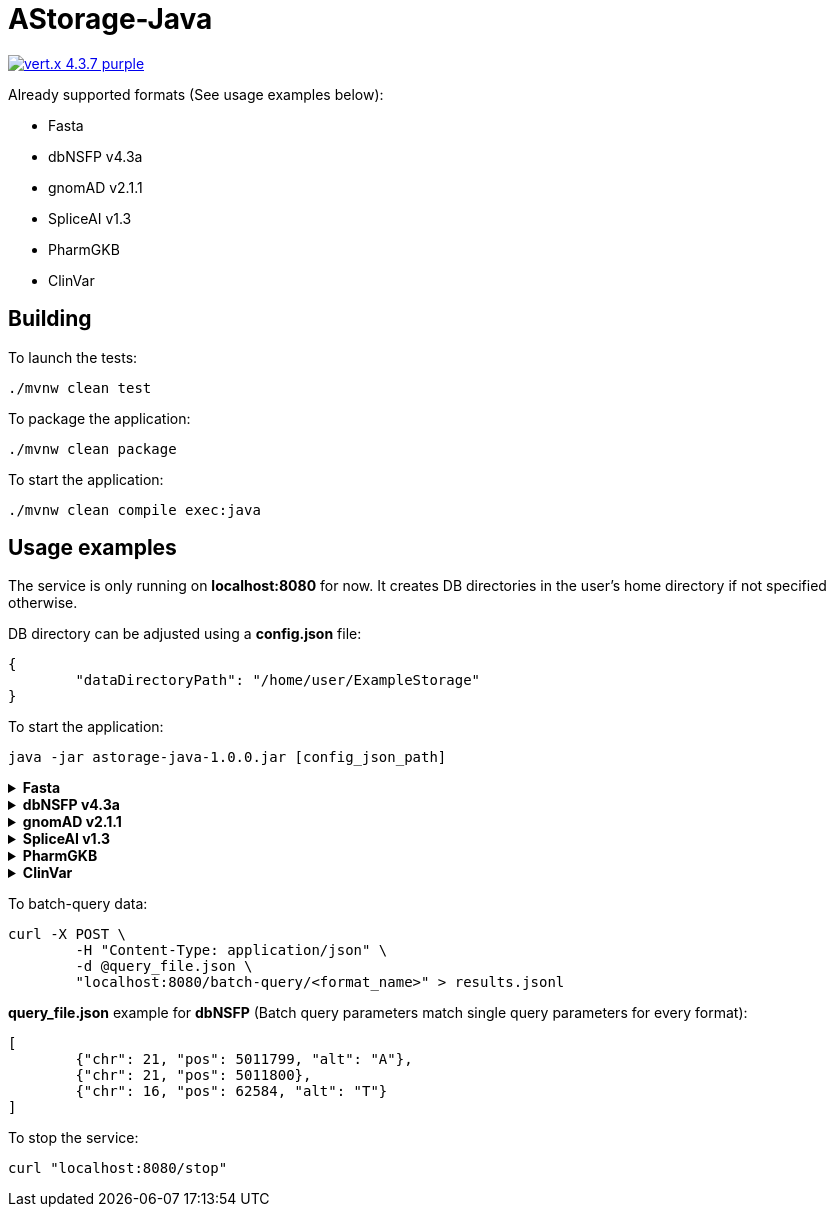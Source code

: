 = AStorage-Java

image:https://img.shields.io/badge/vert.x-4.3.7-purple.svg[link="https://vertx.io"]

.Already supported formats (See usage examples below):
* Fasta
* dbNSFP v4.3a
* gnomAD v2.1.1
* SpliceAI v1.3
* PharmGKB
* ClinVar

== Building

To launch the tests:
[source]
----
./mvnw clean test
----

To package the application:
[source]
----
./mvnw clean package
----

To start the application:
[source]
----
./mvnw clean compile exec:java
----

== Usage examples

The service is only running on *localhost:8080* for now. It creates DB directories in the user's home directory if not specified otherwise.

DB directory can be adjusted using a *config.json* file:
[source]
----
{
	"dataDirectoryPath": "/home/user/ExampleStorage"
}
----
To start the application:
[source]
----
java -jar astorage-java-1.0.0.jar [config_json_path]
----

.*Fasta*
[%collapsible]
====
To ingest data:
[source]
----
curl -X POST "localhost:8080/query/fasta?arrayName=<arr_name>&dataURL=<data_url>&metadataURL=<metadata_url>"
----

To query data:
[source]
----
curl "localhost:8080/query/fasta?arrayName=<arr_name>&sectionName=<sec_name>&startPosition=<start_pos>&stopPosition=<stop_pos>"
----
====

.*dbNSFP v4.3a*
[%collapsible]
====
To ingest data:
[source]
----
curl -X POST "localhost:8080/ingestion/dbnsfp?dataPath=<data_path>"
----

To query data:
[source]
----
curl "localhost:8080/query/dbnsfp?chr=<chr_num>&pos=<pos>&alt=<alt_nucleotide>"
----
====

.*gnomAD v2.1.1*
[%collapsible]
====
To ingest data:
[source]
----
curl -X POST "localhost:8080/ingestion/gnomad?dataUrl=<data_url>&sourceType=<src_type>"
----

To query data:
[source]
----
curl "localhost:8080/query/gnomad?chr=<chr_num>&pos=<pos>&sourceType=<src_type>"
----
====

.*SpliceAI v1.3*
[%collapsible]
====
To ingest data:
[source]
----
curl -X POST "localhost:8080/ingestion/spliceai?dataPath=<data_path>"
----

To query data:
[source]
----
curl "localhost:8080/query/spliceai?chr=<chr_num>&pos=<pos>"
----
====

.*PharmGKB*
[%collapsible]
====
To ingest data:
[source]
----
curl -X POST "localhost:8080/ingestion/pharmgkb?dataType=<data_type>&dataPath=<data_path>"
----

To query data:
[source]
----
curl "localhost:8080/query/pharmgkb?dataType=<data_type>&id=<id>"
----
====

.*ClinVar*
[%collapsible]
====
To ingest data:
[source]
----
curl -X POST "localhost:8080/ingestion/clinvar?dataPath=<data_path>&dataSummaryPath=<data_summary_path>"
----

To query data:
[source]
----
curl "localhost:8080/query/clinvar?chr=<chr_num>&startPos=<start_pos>&endPos=<end_pos>"
----
====

To batch-query data:
[source]
----
curl -X POST \
	-H "Content-Type: application/json" \
	-d @query_file.json \
	"localhost:8080/batch-query/<format_name>" > results.jsonl
----

*query_file.json* example for *dbNSFP* (Batch query parameters match single query parameters for every format):
[source]
----
[
	{"chr": 21, "pos": 5011799, "alt": "A"},
	{"chr": 21, "pos": 5011800},
	{"chr": 16, "pos": 62584, "alt": "T"}
]
----

To stop the service:
[source]
----
curl "localhost:8080/stop"
----
